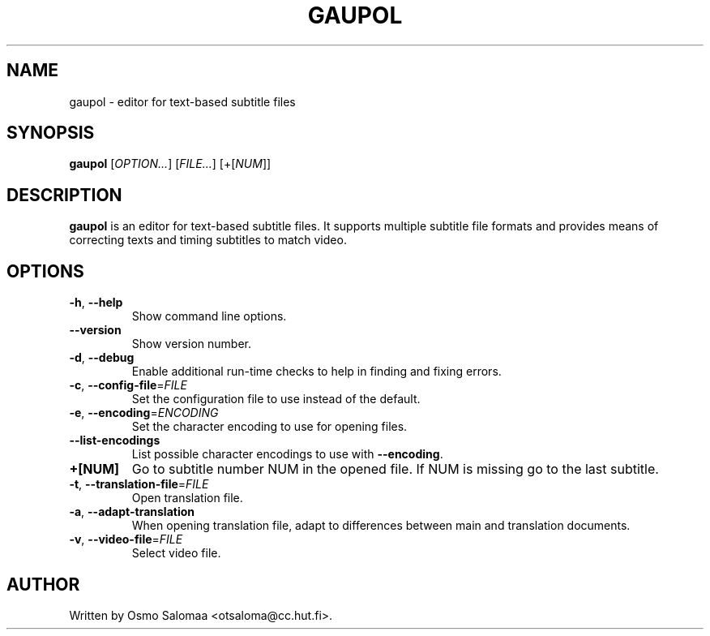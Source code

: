 .TH GAUPOL 1 "July 1, 2007"
.SH NAME
gaupol \- editor for text\-based subtitle files
.SH SYNOPSIS
.B gaupol
[\fIOPTION...\fR] [\fIFILE...\fR] [+[\fINUM\fR]]
.SH DESCRIPTION
.PP
.B gaupol
is an editor for text-based subtitle files.  It supports multiple subtitle file
formats and provides means of correcting texts and timing subtitles to match
video.
.SH OPTIONS
.TP
\fB\-h\fR, \fB\-\-help\fR
Show command line options.
.TP
\fB\-\-version\fR
Show version number.
.TP
\fB\-d\fR, \fB\-\-debug\fR
Enable additional run-time checks to help in finding and fixing errors.
.TP
\fB\-c\fR, \fB\-\-config\-file\fR=\fIFILE\fR
Set the configuration file to use instead of the default.
.TP
\fB\-e\fR, \fB\-\-encoding\fR=\fIENCODING\fR
Set the character encoding to use for opening files.
.TP
\fB\-\-list\-encodings\fR
List possible character encodings to use with \fB\-\-encoding\fR.
.TP
\fB\+[NUM]\fR
Go to subtitle number NUM in the opened file.  If NUM is missing go to the last
subtitle.
.TP
\fB\-t\fR, \fB\-\-translation\-file\fR=\fIFILE\fR
Open translation file.
.TP
\fB\-a\fR, \fB\-\-adapt\-translation\fR
When opening translation file, adapt to differences between main and
translation documents.
.TP
\fB\-v\fR, \fB\-\-video\-file\fR=\fIFILE\fR
Select video file.
.SH AUTHOR
Written by Osmo Salomaa <otsaloma@cc.hut.fi>.
